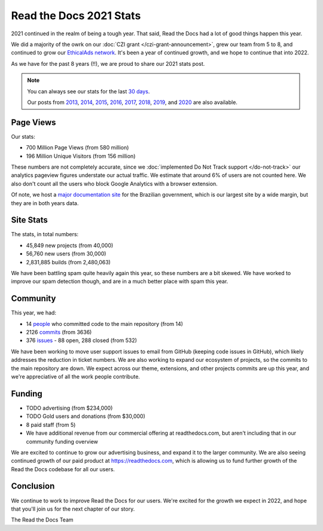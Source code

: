 .. post:: Mar 17, 2022
   :tags: stats, year-in-review

Read the Docs 2021 Stats
========================

2021 continued in the realm of being a tough year.
That said,
Read the Docs had a lot of good things happen this year.

We did a majority of the owrk on our :doc:`CZI grant </czi-grant-announcement>`,
grew our team from 5 to 8,
and continued to grow our `EthicalAds network`_.
It's been a year of continued growth,
and we hope to continue that into 2022.

As we have for the past 8 years (!!),
we are proud to share our 2021 stats post.

.. _EthicalAds network: https://www.ethicalads.io/

.. note::

	You can always see our stats for the last `30 days`_.

	Our posts from 2013_, 2014_, 2015_, 2016_, 2017_, 2018_, 2019_, and 2020_ are also available.

.. _Read the Docs: https://readthedocs.org/
.. _30 days: http://www.seethestats.com/site/readthedocs.org
.. _2013: https://blog.readthedocs.com/read-the-docs-2013-stats/
.. _2014: https://blog.readthedocs.com/read-the-docs-2014-stats/
.. _2015: https://blog.readthedocs.com/read-the-docs-2015-stats/
.. _2016: https://blog.readthedocs.com/read-the-docs-2016-stats/
.. _2017: https://blog.readthedocs.com/read-the-docs-2017-stats/
.. _2018: https://blog.readthedocs.com/read-the-docs-2018-stats/
.. _2019: https://blog.readthedocs.com/read-the-docs-2019-stats/
.. _2020: https://blog.readthedocs.com/read-the-docs-2020-stats/


Page Views
----------

Our stats:

* 700 Million Page Views (from 580 million)
* 196 Million Unique Visitors (from 156 million)

.. From Google Analytics

These numbers are not completely accurate, since we :doc:`implemented Do Not Track support </do-not-track>` our analytics pageview figures understate our actual traffic.
We estimate that around 6% of users are not counted here.
We also don't count all the users who block Google Analytics with a browser extension.

Of note, we host a `major documentation site <http://faq-login-unico.servicos.gov.br/en/latest/>`_ for the Brazilian government,
which is our largest site by a wide margin,
but they are in both years data.

Site Stats
----------

The stats, in total numbers:

* 45,849 new projects (from 40,000)
* 56,760 new users (from 30,000)
* 2,831,885 builds (from 2,480,063)

We have been battling spam quite heavily again this year,
so these numbers are a bit skewed.
We have worked to improve our spam detection though,
and are in a much better place with spam this year.

.. Project.objects.filter(pub_date__year=2021).count()
.. User.objects.filter(date_joined__year=2021).count()
.. Build.objects.filter(date__year=2021).count()

Community
---------

This year, we had:

* 14 `people`_ who committed code to the main repository (from 14)
* 2126 `commits`_ (from 3636)
* 376 `issues`_ - 88 open, 288 closed (from 532)

We have been working to move user support issues to email from GitHub (keeping code issues in GitHub),
which likely addresses the reduction in ticket numbers.
We are also working to expand our ecosystem of projects,
so the commits to the main repository are down.
We expect across our theme, extensions, and other projects commits are up this year,
and we're appreciative of all the work people contribute.


.. git rev-list --count --all --after="2019-12-31" --before="2021-01-01"

.. _people: https://github.com/rtfd/readthedocs.org/graphs/contributors?from=2020-01-01&to=2020-12-31&type=c
.. _commits: https://github.com/rtfd/readthedocs.org/commits/master
.. _issues: https://github.com/readthedocs/readthedocs.org/issues?q=is%3Aissue+created%3A2020-01-01..2020-12-31+

Funding
-------

* TODO advertising (from $234,000)
* TODO Gold users and donations (from $30,000)
* 8 paid staff (from 5)
* We have additional revenue from our commercial offering at readthedocs.com, but aren't including that in our community funding overview

We are excited to continue to grow our advertising business,
and expand it to the larger community.
We are also seeing continued growth of our paid product at https://readthedocs.com,
which is allowing us to fund further growth of the Read the Docs codebase for all our users.

.. _EthicalAds: https://www.ethicalads.io/


Conclusion
----------

We continue to work to improve Read the Docs for our users.
We're excited for the growth we expect in 2022,
and hope that you'll join us for the next chapter of our story.

The Read the Docs Team
